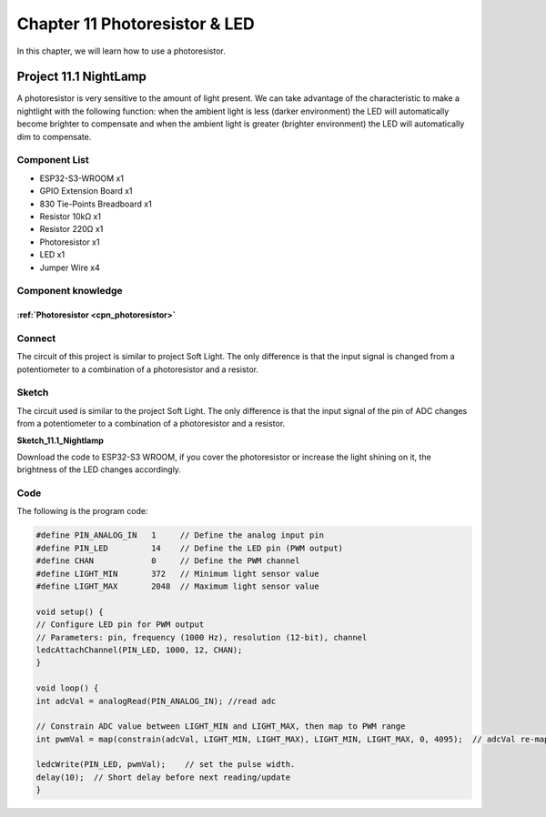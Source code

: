 Chapter 11 Photoresistor & LED
=====================================
In this chapter, we will learn how to use a photoresistor.

Project 11.1 NightLamp
------------------------

A photoresistor is very sensitive to the amount of light present. We can take 
advantage of the characteristic to make a nightlight with the following function: 
when the ambient light is less (darker environment) the LED will automatically 
become brighter to compensate and when the ambient light is greater (brighter environment) 
the LED will automatically dim to compensate.

Component List
^^^^^^^^^^^^^^^
- ESP32-S3-WROOM x1
- GPIO Extension Board x1
- 830 Tie-Points Breadboard x1
- Resistor 10kΩ  x1
- Resistor 220Ω  x1
- Photoresistor x1
- LED x1
- Jumper Wire x4

Component knowledge
^^^^^^^^^^^^^^^^^^^^
:ref:`Photoresistor <cpn_photoresistor>`
"""""""""""""""""""""""""""""""""""""""""""

Connect
^^^^^^^^^^^
The circuit of this project is similar to project Soft Light. The only difference 
is that the input signal is changed from a potentiometer to a combination of a 
photoresistor and a resistor.

.. image:: img/connect/11.png

Sketch
^^^^^^^
The circuit used is similar to the project Soft Light. The only difference is that 
the input signal of the pin of ADC changes from a potentiometer to a combination 
of a photoresistor and a resistor.

**Sketch_11.1_Nightlamp**

.. image:: img/software/11.1.png

Download the code to ESP32-S3 WROOM, if you cover the photoresistor or increase 
the light shining on it, the brightness of the LED changes accordingly.

Code
^^^^^^
The following is the program code:

.. code-block:: C

    #define PIN_ANALOG_IN   1     // Define the analog input pin
    #define PIN_LED         14    // Define the LED pin (PWM output)
    #define CHAN            0     // Define the PWM channel
    #define LIGHT_MIN       372   // Minimum light sensor value
    #define LIGHT_MAX       2048  // Maximum light sensor value

    void setup() {
    // Configure LED pin for PWM output
    // Parameters: pin, frequency (1000 Hz), resolution (12-bit), channel
    ledcAttachChannel(PIN_LED, 1000, 12, CHAN);
    }

    void loop() {
    int adcVal = analogRead(PIN_ANALOG_IN); //read adc

    // Constrain ADC value between LIGHT_MIN and LIGHT_MAX, then map to PWM range
    int pwmVal = map(constrain(adcVal, LIGHT_MIN, LIGHT_MAX), LIGHT_MIN, LIGHT_MAX, 0, 4095);  // adcVal re-map to pwmVal

    ledcWrite(PIN_LED, pwmVal);    // set the pulse width.
    delay(10);  // Short delay before next reading/update
    }

